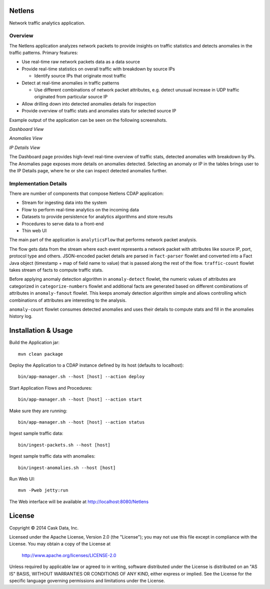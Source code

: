 Netlens
=======

Network traffic analytics application.

Overview
--------

The Netlens application analyzes network packets to provide insights on traffic statistics and detects anomalies in the traffic patterns. Primary features:

* Use real-time raw network packets data as a data source
* Provide real-time statistics on overall traffic with breakdown by source IPs

  - Identify source IPs that originate most traffic
* Detect at real-time anomalies in traffic patterns

  - Use different combinations of network packet attributes, 
    e.g. detect unusual increase in UDP traffic originated from particular source IP
* Allow drilling down into detected anomalies details for inspection
* Provide overview of traffic stats and anomalies stats for selected source IP

Example output of the application can be seen on the following screenshots.

*Dashboard View*

|(Dashboard)|

*Anomalies View*

|(Anomalies)|

*IP Details View*

|(IPDetails)|

The Dashboard page provides high-level real-time overview of traffic stats, detected anomalies with breakdown by IPs. The Anomalies page exposes more details on anomalies detected. Selecting an anomaly or IP in the tables brings user to the IP Details page, where he or she can inspect detected anomalies further.

Implementation Details
----------------------

There are number of components that compose Netlens CDAP application:

* Stream for ingesting data into the system
* Flow to perform real-time analytics on the incoming data
* Datasets to provide persistence for analytics algorithms and store results
* Procedures to serve data to a front-end
* Thin web UI

The main part of the application is ``analyticsFlow`` that performs network packet analysis.

|(AnalyticsFlow)|

The flow gets data from the stream where each event represents a 
network packet with attributes like source IP, port, protocol type and others. 
JSON-encoded packet details are parsed in ``fact-parser`` flowlet and converted into 
a Fact Java object (timestamp + map of field name to value) that is passed along the rest of the flow. 
``traffic-count`` flowlet takes stream of facts to compute traffic stats.

Before applying anomaly detection algorithm in ``anomaly-detect`` flowlet, 
the numeric values of attributes are categorized in ``categorize-numbers`` flowlet and
additional facts are generated based on different combinations of attributes in ``anomaly-fanout`` flowlet.
This keeps anomaly detection algorithm simple and allows controlling which combinations of 
attributes are interesting to the analysis.

``anomaly-count`` flowlet consumes detected anomalies and uses their details to compute 
stats and fill in the anomalies history log.

Installation & Usage
====================

Build the Application jar::

  mvn clean package

Deploy the Application to a CDAP instance defined by its host (defaults to localhost)::

  bin/app-manager.sh --host [host] --action deploy

Start Application Flows and Procedures::

  bin/app-manager.sh --host [host] --action start

Make sure they are running::

  bin/app-manager.sh --host [host] --action status

Ingest sample traffic data::

  bin/ingest-packets.sh --host [host]

Ingest sample traffic data with anomalies::

  bin/ingest-anomalies.sh --host [host]

Run Web UI::

  mvn -Pweb jetty:run
  
The Web interface will be available at http://localhost:8080/Netlens

License
=======

Copyright © 2014 Cask Data, Inc.

Licensed under the Apache License, Version 2.0 (the "License"); you may not use this file except in compliance with the License. You may obtain a copy of the License at

  http://www.apache.org/licenses/LICENSE-2.0

Unless required by applicable law or agreed to in writing, software distributed under the License is distributed on an "AS IS" BASIS, WITHOUT WARRANTIES OR CONDITIONS OF ANY KIND, either express or implied. See the License for the specific language governing permissions and limitations under the License.


.. |(Dashboard)| image:: docs/img/dashboard.png

.. |(Anomalies)| image:: docs/img/anomalies.png

.. |(IPDetails)| image:: docs/img/ipDetails.png

.. |(AnalyticsFlow)| image:: docs/img/analyticsFlow.png
